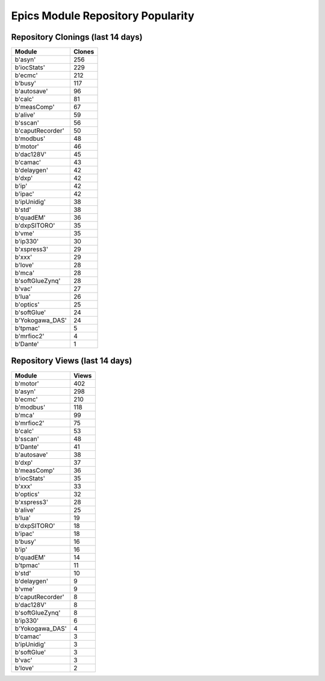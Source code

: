 ==================================
Epics Module Repository Popularity
==================================



Repository Clonings (last 14 days)
----------------------------------
.. csv-table::
   :header: Module, Clones

   b'asyn', 256
   b'iocStats', 229
   b'ecmc', 212
   b'busy', 117
   b'autosave', 96
   b'calc', 81
   b'measComp', 67
   b'alive', 59
   b'sscan', 56
   b'caputRecorder', 50
   b'modbus', 48
   b'motor', 46
   b'dac128V', 45
   b'camac', 43
   b'delaygen', 42
   b'dxp', 42
   b'ip', 42
   b'ipac', 42
   b'ipUnidig', 38
   b'std', 38
   b'quadEM', 36
   b'dxpSITORO', 35
   b'vme', 35
   b'ip330', 30
   b'xspress3', 29
   b'xxx', 29
   b'love', 28
   b'mca', 28
   b'softGlueZynq', 28
   b'vac', 27
   b'lua', 26
   b'optics', 25
   b'softGlue', 24
   b'Yokogawa_DAS', 24
   b'tpmac', 5
   b'mrfioc2', 4
   b'Dante', 1



Repository Views (last 14 days)
-------------------------------
.. csv-table::
   :header: Module, Views

   b'motor', 402
   b'asyn', 298
   b'ecmc', 210
   b'modbus', 118
   b'mca', 99
   b'mrfioc2', 75
   b'calc', 53
   b'sscan', 48
   b'Dante', 41
   b'autosave', 38
   b'dxp', 37
   b'measComp', 36
   b'iocStats', 35
   b'xxx', 33
   b'optics', 32
   b'xspress3', 28
   b'alive', 25
   b'lua', 19
   b'dxpSITORO', 18
   b'ipac', 18
   b'busy', 16
   b'ip', 16
   b'quadEM', 14
   b'tpmac', 11
   b'std', 10
   b'delaygen', 9
   b'vme', 9
   b'caputRecorder', 8
   b'dac128V', 8
   b'softGlueZynq', 8
   b'ip330', 6
   b'Yokogawa_DAS', 4
   b'camac', 3
   b'ipUnidig', 3
   b'softGlue', 3
   b'vac', 3
   b'love', 2
